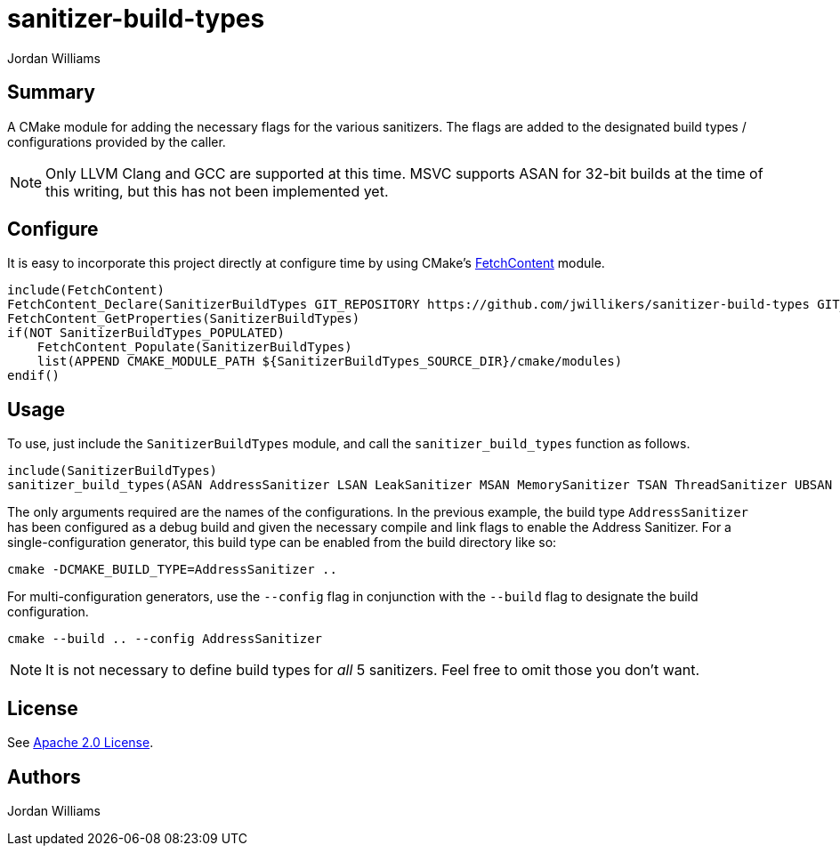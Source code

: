 = sanitizer-build-types
Jordan Williams

== Summary

A CMake module for adding the necessary flags for the various sanitizers.
The flags are added to the designated build types / configurations provided by the caller.

NOTE: Only LLVM Clang and GCC are supported at this time.
MSVC supports ASAN for 32-bit builds at the time of this writing, but this has not been implemented yet.

== Configure

It is easy to incorporate this project directly at configure time by using CMake's https://cmake.org/cmake/help/latest/module/FetchContent.html[FetchContent] module.

[source,cmake]
----
include(FetchContent)
FetchContent_Declare(SanitizerBuildTypes GIT_REPOSITORY https://github.com/jwillikers/sanitizer-build-types GIT_TAG 0.1.0)
FetchContent_GetProperties(SanitizerBuildTypes)
if(NOT SanitizerBuildTypes_POPULATED)
    FetchContent_Populate(SanitizerBuildTypes)
    list(APPEND CMAKE_MODULE_PATH ${SanitizerBuildTypes_SOURCE_DIR}/cmake/modules)
endif()
----

== Usage

To use, just include the `SanitizerBuildTypes` module, and call the `sanitizer_build_types` function as follows.
[source,cmake]
----
include(SanitizerBuildTypes)
sanitizer_build_types(ASAN AddressSanitizer LSAN LeakSanitizer MSAN MemorySanitizer TSAN ThreadSanitizer UBSAN UndefinedBehaviorSanitizer)
----

The only arguments required are the names of the configurations.
In the previous example, the build type `AddressSanitizer` has been configured as a debug build and given the necessary compile and link flags to enable the Address Sanitizer. 
For a single-configuration generator, this build type can be enabled from the build directory like so:

[source,cmake]
----
cmake -DCMAKE_BUILD_TYPE=AddressSanitizer ..
----

For multi-configuration generators, use the `--config` flag in conjunction with the `--build` flag to designate the build configuration.

[source,cmake]
----
cmake --build .. --config AddressSanitizer
----

NOTE: It is not necessary to define build types for _all_ 5 sanitizers.
Feel free to omit those you don't want.

== License

See link:./LICENSE[Apache 2.0 License].

== Authors

{author}
